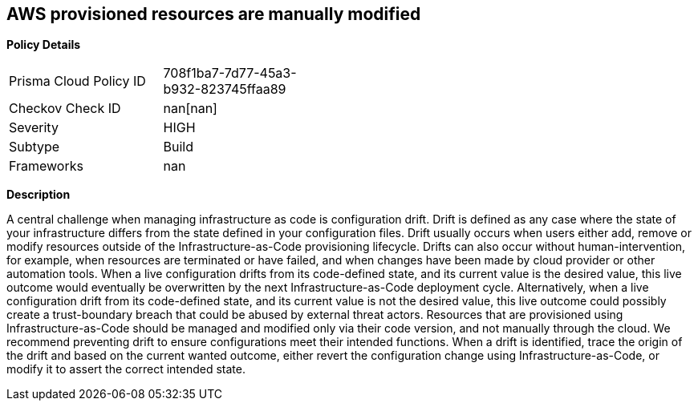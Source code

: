 == AWS provisioned resources are manually modified


*Policy Details* 

[width=45%]
[cols="1,1"]
|=== 
|Prisma Cloud Policy ID 
| 708f1ba7-7d77-45a3-b932-823745ffaa89

|Checkov Check ID 
| nan[nan]

|Severity
|HIGH

|Subtype
|Build

|Frameworks
|nan

|=== 



*Description* 


A central challenge when managing infrastructure as code is configuration drift.
Drift is defined as any case where the state of your infrastructure differs from the state defined in your configuration files.
Drift usually occurs when users either add, remove or modify resources outside of the Infrastructure-as-Code provisioning lifecycle.
Drifts can also occur without human-intervention, for example, when resources are terminated or have failed, and when changes have been made by cloud provider or other automation tools.
When a live configuration drifts from its code-defined state, and its current value is the desired value, this live outcome would eventually be overwritten by the next Infrastructure-as-Code deployment cycle.
Alternatively, when a live configuration drift from its code-defined state, and its current value is not the desired value, this live outcome could possibly create a trust-boundary breach that could be abused by external threat actors.
Resources that are provisioned using Infrastructure-as-Code should be managed and modified only via their code version, and not manually through the cloud.
We recommend preventing drift to ensure configurations meet their intended functions.
When a drift is identified, trace the origin of the drift and based on the current wanted outcome, either revert the configuration change using Infrastructure-as-Code, or modify it to assert the correct intended state.
